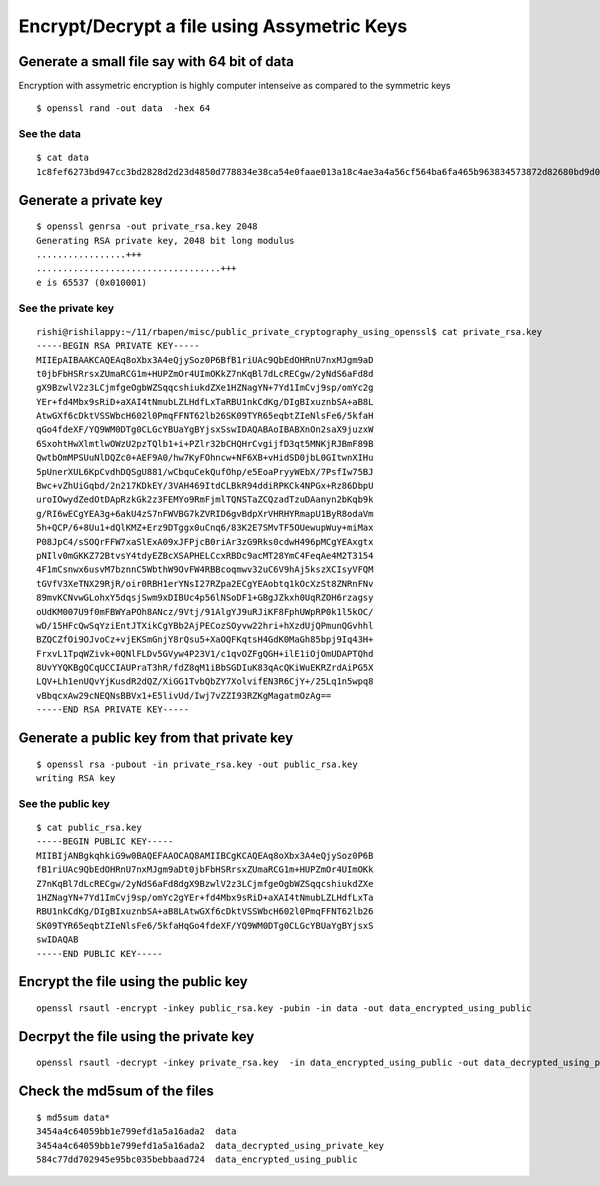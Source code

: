 ============================================
Encrypt/Decrypt a file using Assymetric Keys
============================================

Generate a small file say with 64 bit of data
=============================================

Encryption with assymetric encryption is highly computer intenseive as compared to the symmetric keys

.. todo:: write this section

::

  $ openssl rand -out data  -hex 64

See the data
------------

::

  $ cat data
  1c8fef6273bd947cc3bd2828d2d23d4850d778834e38ca54e0faae013a18c4ae3a4a56cf564ba6fa465b963834573872d82680bd9d0fae6bdc5f3232dfcbf99b

Generate a private key
======================

::

  $ openssl genrsa -out private_rsa.key 2048
  Generating RSA private key, 2048 bit long modulus
  .................+++
  ...................................+++
  e is 65537 (0x010001)

See the private key
-------------------

::

  rishi@rishilappy:~/11/rbapen/misc/public_private_cryptography_using_openssl$ cat private_rsa.key
  -----BEGIN RSA PRIVATE KEY-----
  MIIEpAIBAAKCAQEAq8oXbx3A4eQjySoz0P6BfB1riUAc9QbEdOHRnU7nxMJgm9aD
  t0jbFbHSRrsxZUmaRCG1m+HUPZmOr4UImOKkZ7nKqBl7dLcRECgw/2yNdS6aFd8d
  gX9BzwlV2z3LCjmfgeOgbWZSqqcshiukdZXe1HZNagYN+7Yd1ImCvj9sp/omYc2g
  YEr+fd4Mbx9sRiD+aXAI4tNmubLZLHdfLxTaRBU1nkCdKg/DIgBIxuznbSA+aB8L
  AtwGXf6cDktVSSWbcH602l0PmqFFNT62lb26SK09TYR65eqbtZIeNlsFe6/5kfaH
  qGo4fdeXF/YQ9WM0DTg0CLGcYBUaYgBYjsxSswIDAQABAoIBABXnOn2saX9juzxW
  6SxohtHwXlmtlwOWzU2pzTQlb1+i+PZlr32bCHQHrCvgijfD3qt5MNKjRJBmF89B
  QwtbOmMPSUuNlDQZc0+AEF9A0/hw7KyFOhncw+NF6XB+vHidSD0jbL0GItwnXIHu
  5pUnerXUL6KpCvdhDQSgU881/wCbquCekQufOhp/e5EoaPryyWEbX/7PsfIw75BJ
  Bwc+vZhUiGqbd/2n217KDkEY/3VAH469ItdCLBkR94ddiRPKCk4NPGx+Rz86DbpU
  uroIOwydZedOtDApRzkGk2z3FEMYo9RmFjmlTQNSTaZCQzadTzuDAanyn2bKqb9k
  g/RI6wECgYEA3g+6akU4zS7nFWVBG7kZVRID6gvBdpXrVHRHYRmapU1ByR8odaVm
  5h+QCP/6+8Uu1+dQlKMZ+Erz9DTggx0uCnq6/83K2E7SMvTF5OUewupWuy+miMax
  P08JpC4/sSOQrFFW7xaSlExA09xJFPjcB0riAr3zG9Rks0cdwH496pMCgYEAxgtx
  pNIlv0mGKKZ72BtvsY4tdyEZBcXSAPHELCcxRBDc9acMT28YmC4FeqAe4M2T3154
  4F1mCsnwx6usvM7bznnC5WbthW9OvFW4RBBcoqmwv32uC6V9hAj5kszXCIsyVFQM
  tGVfV3XeTNX29RjR/oir0RBH1erYNsI27RZpa2ECgYEAobtq1kOcXzSt8ZNRnFNv
  89mvKCNvwGLohxY5dqsjSwm9xDIBUc4p56lNSoDF1+GBgJZkxh0UqRZOH6rzagsy
  oUdKM007U9f0mFBWYaPOh8ANcz/9Vtj/91AlgYJ9uRJiKF8FphUWpRP0k1l5kOC/
  wD/15HFcQwSqYziEntJTXikCgYBb2AjPECozSOyvw22hri+hXzdUjQPmunQGvhhl
  BZQCZfOi9OJvoCz+vjEKSmGnjY8rQsu5+XaOQFKqtsH4GdK0MaGh85bpj9Iq43H+
  FrxvL1TpqWZivk+0QNlFLDv5GVyw4P23V1/c1qvOZFgQGH+ilE1iOjOmUDAPTQhd
  8UvYYQKBgQCqUCCIAUPraT3hR/fdZ8qM1iBbSGDIuK83qAcQKiWuEKRZrdAiPG5X
  LQV+Lh1enUQvYjKusdR2dQZ/XiGG1TvbQbZY7XolvifEN3R6CjY+/25Lq1n5wpq8
  vBbqcxAw29cNEQNsBBVx1+E5livUd/Iwj7vZZI93RZKgMagatmOzAg==
  -----END RSA PRIVATE KEY-----

Generate a public key from that private key
===========================================

::

  $ openssl rsa -pubout -in private_rsa.key -out public_rsa.key
  writing RSA key

See the public key
-------------------

::

  $ cat public_rsa.key
  -----BEGIN PUBLIC KEY-----
  MIIBIjANBgkqhkiG9w0BAQEFAAOCAQ8AMIIBCgKCAQEAq8oXbx3A4eQjySoz0P6B
  fB1riUAc9QbEdOHRnU7nxMJgm9aDt0jbFbHSRrsxZUmaRCG1m+HUPZmOr4UImOKk
  Z7nKqBl7dLcRECgw/2yNdS6aFd8dgX9BzwlV2z3LCjmfgeOgbWZSqqcshiukdZXe
  1HZNagYN+7Yd1ImCvj9sp/omYc2gYEr+fd4Mbx9sRiD+aXAI4tNmubLZLHdfLxTa
  RBU1nkCdKg/DIgBIxuznbSA+aB8LAtwGXf6cDktVSSWbcH602l0PmqFFNT62lb26
  SK09TYR65eqbtZIeNlsFe6/5kfaHqGo4fdeXF/YQ9WM0DTg0CLGcYBUaYgBYjsxS
  swIDAQAB
  -----END PUBLIC KEY-----

Encrypt the file using the public key
======================================

::

  openssl rsautl -encrypt -inkey public_rsa.key -pubin -in data -out data_encrypted_using_public

Decrpyt the file using the private key
======================================

::

  openssl rsautl -decrypt -inkey private_rsa.key  -in data_encrypted_using_public -out data_decrypted_using_private_key

Check the md5sum of the files
=============================

::

  $ md5sum data*
  3454a4c64059bb1e799efd1a5a16ada2  data
  3454a4c64059bb1e799efd1a5a16ada2  data_decrypted_using_private_key
  584c77dd702945e95bc035bebbaad724  data_encrypted_using_public
